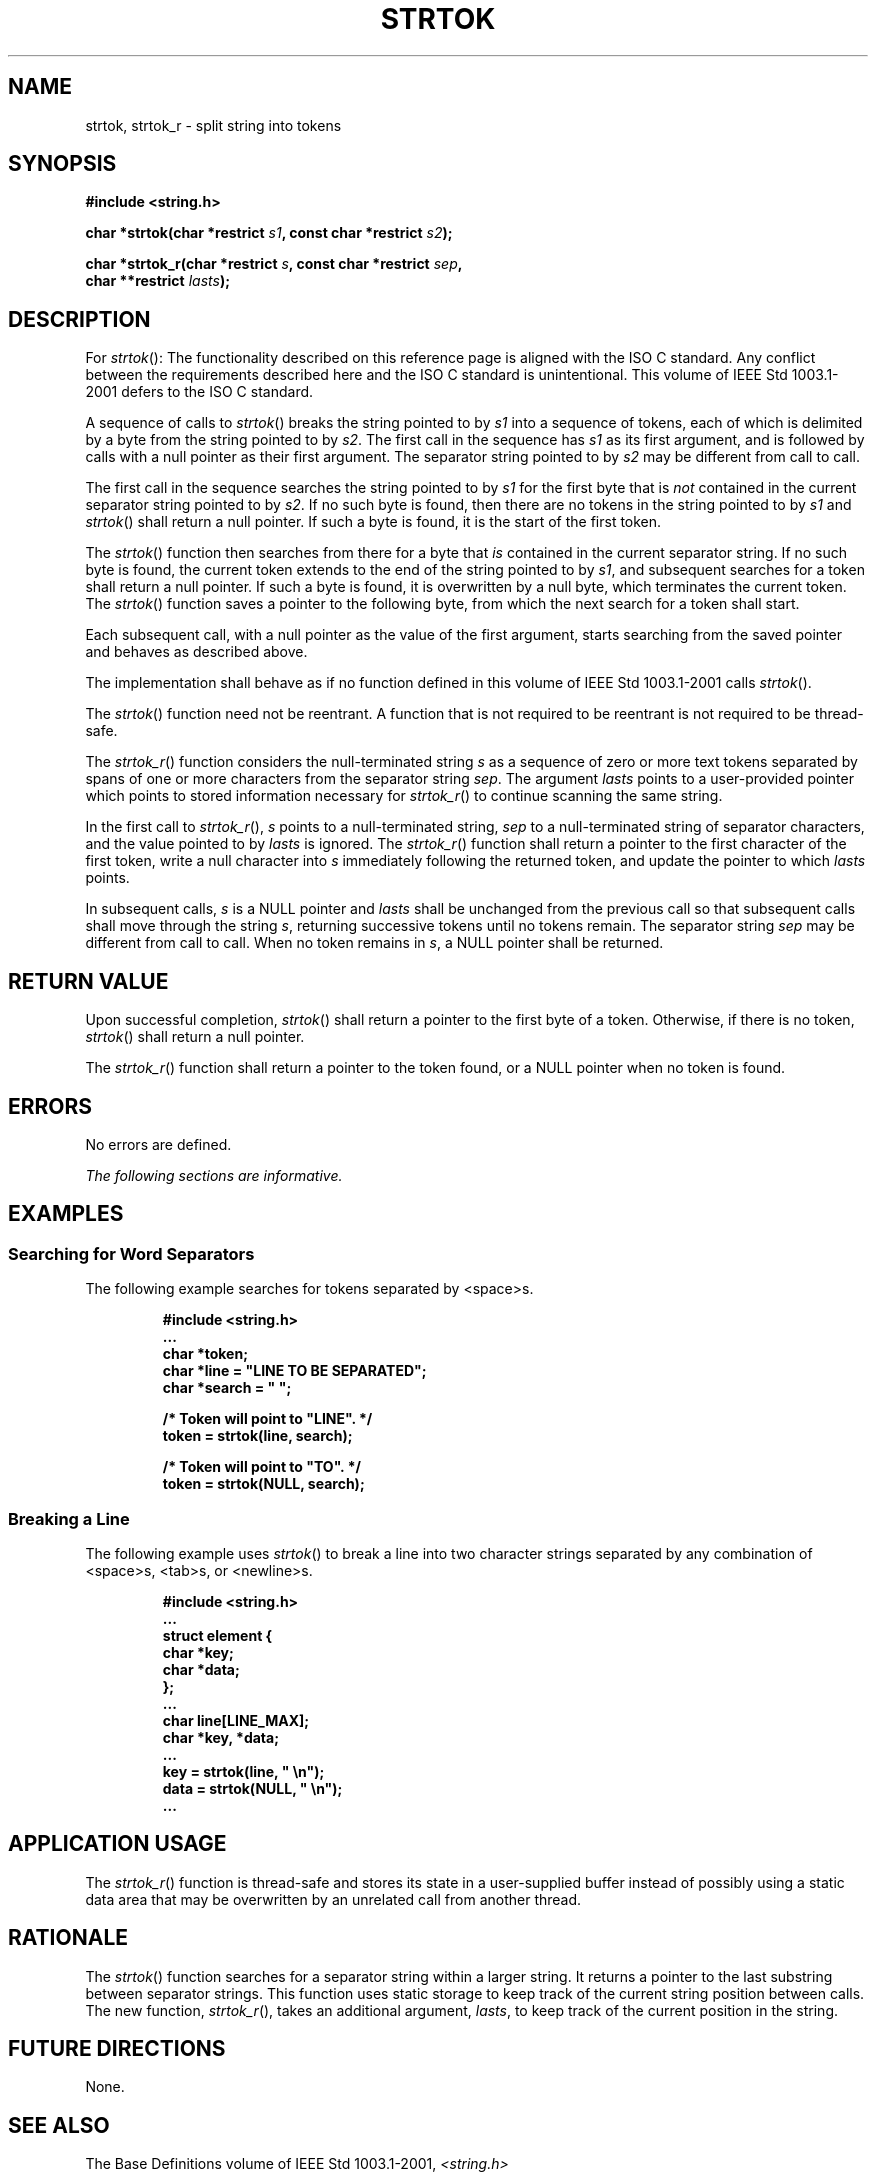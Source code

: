 .\" Copyright (c) 2001-2003 The Open Group, All Rights Reserved 
.TH "STRTOK" 3 2003 "IEEE/The Open Group" "POSIX Programmer's Manual"
.\" strtok 
.SH NAME
strtok, strtok_r \- split string into tokens
.SH SYNOPSIS
.LP
\fB#include <string.h>
.br
.sp
char *strtok(char *restrict\fP \fIs1\fP\fB, const char *restrict\fP
\fIs2\fP\fB);
.br
\fP
.LP
\fBchar *strtok_r(char *restrict\fP \fIs\fP\fB, const char *restrict\fP
\fIsep\fP\fB,
.br
\ \ \ \ \ \  char **restrict\fP \fIlasts\fP\fB); \fP
\fB
.br
\fP
.SH DESCRIPTION
.LP
For \fIstrtok\fP():   The functionality described on this reference
page is aligned with the ISO\ C standard. Any
conflict between the requirements described here and the ISO\ C standard
is unintentional. This volume of
IEEE\ Std\ 1003.1-2001 defers to the ISO\ C standard. 
.LP
A sequence of calls to \fIstrtok\fP() breaks the string pointed to
by \fIs1\fP into a sequence of tokens, each of which is
delimited by a byte from the string pointed to by \fIs2\fP. The first
call in the sequence has \fIs1\fP as its first argument,
and is followed by calls with a null pointer as their first argument.
The separator string pointed to by \fIs2\fP may be different
from call to call.
.LP
The first call in the sequence searches the string pointed to by \fIs1\fP
for the first byte that is \fInot\fP contained in
the current separator string pointed to by \fIs2\fP. If no such byte
is found, then there are no tokens in the string pointed to
by \fIs1\fP and \fIstrtok\fP() shall return a null pointer. If such
a byte is found, it is the start of the first token.
.LP
The \fIstrtok\fP() function then searches from there for a byte that
\fIis\fP contained in the current separator string. If no
such byte is found, the current token extends to the end of the string
pointed to by \fIs1\fP, and subsequent searches for a token
shall return a null pointer. If such a byte is found, it is overwritten
by a null byte, which terminates the current token. The
\fIstrtok\fP() function saves a pointer to the following byte, from
which the next search for a token shall start.
.LP
Each subsequent call, with a null pointer as the value of the first
argument, starts searching from the saved pointer and
behaves as described above.
.LP
The implementation shall behave as if no function defined in this
volume of IEEE\ Std\ 1003.1-2001 calls
\fIstrtok\fP().
.LP
The
\fIstrtok\fP() function need not be reentrant. A function that is
not required to be reentrant is not required to be thread-safe.
.LP
The \fIstrtok_r\fP() function considers the null-terminated string
\fIs\fP as a sequence of zero or more text tokens separated by
spans of one or more characters from the separator string \fIsep\fP.
The argument \fIlasts\fP points to a user-provided pointer
which points to stored information necessary for \fIstrtok_r\fP()
to continue scanning the same string.
.LP
In the first call to \fIstrtok_r\fP(), \fIs\fP points to a null-terminated
string, \fIsep\fP to a null-terminated string of
separator characters, and the value pointed to by \fIlasts\fP is ignored.
The \fIstrtok_r\fP() function shall return a pointer to
the first character of the first token, write a null character into
\fIs\fP immediately following the returned token, and update
the pointer to which \fIlasts\fP points.
.LP
In subsequent calls, \fIs\fP is a NULL pointer and \fIlasts\fP shall
be unchanged from the previous call so that subsequent
calls shall move through the string \fIs\fP, returning successive
tokens until no tokens remain. The separator string \fIsep\fP
may be different from call to call. When no token remains in \fIs\fP,
a NULL pointer shall be returned. 
.SH RETURN VALUE
.LP
Upon successful completion, \fIstrtok\fP() shall return a pointer
to the first byte of a token. Otherwise, if there is no
token, \fIstrtok\fP() shall return a null pointer.
.LP
The \fIstrtok_r\fP() function shall return a pointer to the token
found, or a NULL pointer when no token is found. 
.SH ERRORS
.LP
No errors are defined.
.LP
\fIThe following sections are informative.\fP
.SH EXAMPLES
.SS Searching for Word Separators
.LP
The following example searches for tokens separated by <space>s.
.sp
.RS
.nf

\fB#include <string.h>
\&...
char *token;
char *line = "LINE TO BE SEPARATED";
char *search = " ";
.sp

/* Token will point to "LINE". */
token = strtok(line, search);
.sp

/* Token will point to "TO". */
token = strtok(NULL, search);
\fP
.fi
.RE
.SS Breaking a Line
.LP
The following example uses \fIstrtok\fP() to break a line into two
character strings separated by any combination of
<space>s, <tab>s, or <newline>s.
.sp
.RS
.nf

\fB#include <string.h>
\&...
struct element {
    char *key;
    char *data;
};
\&...
char line[LINE_MAX];
char *key, *data;
\&...
key = strtok(line, "    \\n");
data = strtok(NULL, "   \\n");
\&...
\fP
.fi
.RE
.SH APPLICATION USAGE
.LP
The \fIstrtok_r\fP() function is thread-safe and stores its state
in a user-supplied buffer instead of possibly using a static
data area that may be overwritten by an unrelated call from another
thread.
.SH RATIONALE
.LP
The \fIstrtok\fP() function searches for a separator string within
a larger string. It returns a pointer to the last substring
between separator strings. This function uses static storage to keep
track of the current string position between calls. The new
function, \fIstrtok_r\fP(), takes an additional argument, \fIlasts\fP,
to keep track of the current position in the string.
.SH FUTURE DIRECTIONS
.LP
None.
.SH SEE ALSO
.LP
The Base Definitions volume of IEEE\ Std\ 1003.1-2001, \fI<string.h>\fP
.SH COPYRIGHT
Portions of this text are reprinted and reproduced in electronic form
from IEEE Std 1003.1, 2003 Edition, Standard for Information Technology
-- Portable Operating System Interface (POSIX), The Open Group Base
Specifications Issue 6, Copyright (C) 2001-2003 by the Institute of
Electrical and Electronics Engineers, Inc and The Open Group. In the
event of any discrepancy between this version and the original IEEE and
The Open Group Standard, the original IEEE and The Open Group Standard
is the referee document. The original Standard can be obtained online at
http://www.opengroup.org/unix/online.html .
